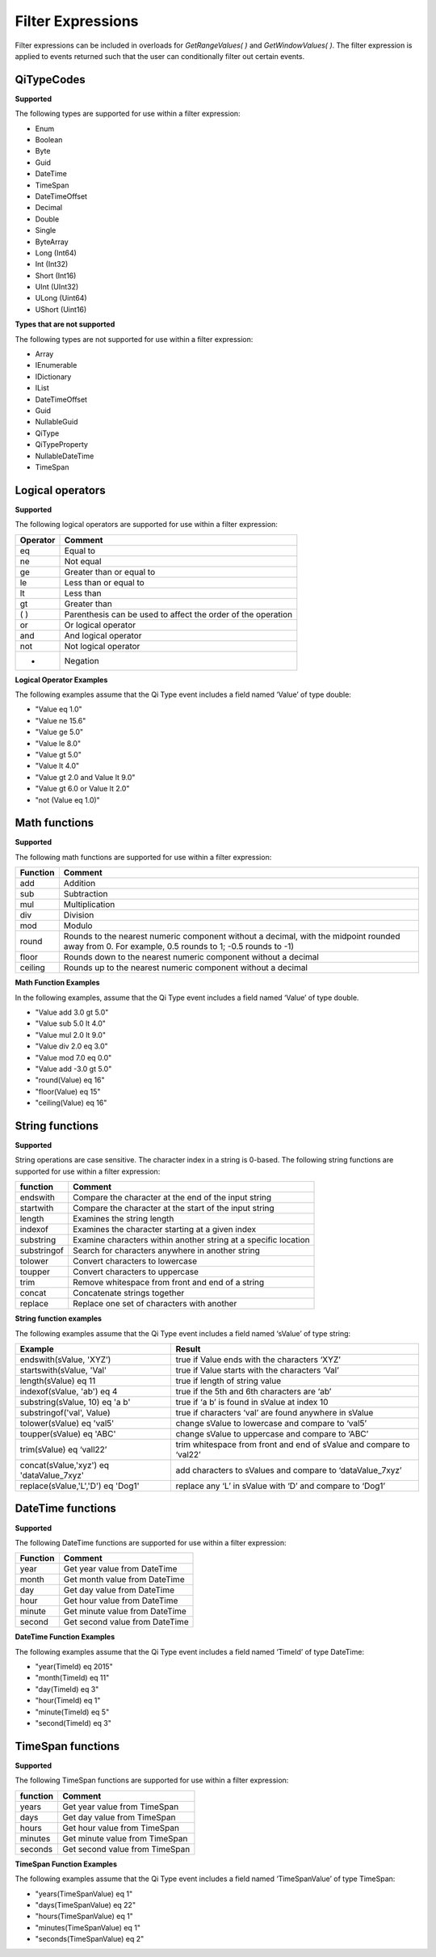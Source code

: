 Filter Expressions
==================

Filter expressions can be included in overloads for *GetRangeValues( )*
and *GetWindowValues( )*. The filter expression is applied to events
returned such that the user can conditionally filter out certain events.

QiTypeCodes
------------

**Supported**

The following types are supported for use within a filter expression:

-  Enum
-  Boolean
-  Byte
-  Guid
-  DateTime
-  TimeSpan
-  DateTimeOffset
-  Decimal
-  Double
-  Single
-  ByteArray
-  Long (Int64)
-  Int (Int32)
-  Short (Int16)
-  UInt (UInt32)
-  ULong (Uint64)
-  UShort (Uint16)

**Types that are not supported**

The following types are not supported for use within a filter
expression:

-  Array
-  IEnumerable
-  IDictionary
-  IList
-  DateTimeOffset
-  Guid
-  NullableGuid
-  QiType
-  QiTypeProperty
-  NullableDateTime
-  TimeSpan

Logical operators
------------

**Supported**

The following logical operators are supported for use within a filter
expression:

+------------+-----------------------------------------------------+
| Operator   | Comment                                             |
+============+=====================================================+
| eq         | Equal to                                            |
+------------+-----------------------------------------------------+
| ne         | Not equal                                           |
+------------+-----------------------------------------------------+
| ge         | Greater than or equal to                            |
+------------+-----------------------------------------------------+
| le         | Less than or equal to                               |
+------------+-----------------------------------------------------+
| lt         | Less than                                           |
+------------+-----------------------------------------------------+
| gt         | Greater than                                        |
+------------+-----------------------------------------------------+
| ( )        | Parenthesis can be used to affect the order of the  |
|            | operation                                           |
+------------+-----------------------------------------------------+
| or         | Or logical operator                                 |
+------------+-----------------------------------------------------+
| and        | And logical operator                                |
+------------+-----------------------------------------------------+
| not        | Not logical operator                                |
+------------+-----------------------------------------------------+
| -          | Negation                                            |
+------------+-----------------------------------------------------+

**Logical Operator Examples**

The following examples assume that the Qi Type event includes a field named ‘Value’ of type double: 

- "Value eq 1.0"
- "Value ne 15.6" 
- "Value ge 5.0" 
- "Value le 8.0" 
- "Value gt 5.0" 
- "Value lt 4.0" 
- "Value gt 2.0 and Value lt 9.0" 
- "Value gt 6.0 or Value lt 2.0" 
- "not (Value eq 1.0)"

Math functions
------------

**Supported**

The following math functions are supported for use within a filter
expression:

+-----------+-------------------------+
| Function  | Comment                 |
+===========+=========================+
| add       | Addition                |
+-----------+-------------------------+
| sub       | Subtraction             |
+-----------+-------------------------+
| mul       | Multiplication          |
+-----------+-------------------------+
| div       | Division                |
+-----------+-------------------------+
| mod       | Modulo                  |
+-----------+-------------------------+
| round     | Rounds to the nearest   |
|           | numeric component       |
|           | without a decimal, with |
|           | the midpoint rounded    |
|           | away from 0. For        |
|           | example, 0.5            |
|           | rounds to 1; -0.5 rounds| 
|           | to -1)                  |
+-----------+-------------------------+
| floor     | Rounds down to the      |
|           | nearest numeric         |
|           | component without a     | 
|           | decimal                 |
+-----------+-------------------------+
| ceiling   | Rounds up to the nearest|
|           | numeric component       |
|           | without a decimal       |
+-----------+-------------------------+

**Math Function Examples**

In the following examples, assume that the Qi Type event includes a field named ‘Value’ of type double. 

- "Value add 3.0 gt 5.0" 
- "Value sub 5.0 lt 4.0" 
- "Value mul 2.0 lt 9.0" 
- "Value div 2.0 eq 3.0" 
- "Value mod 7.0 eq 0.0" 
- "Value add -3.0 gt 5.0" 
- "round(Value) eq 16" 
- "floor(Value) eq 15" 
- "ceiling(Value) eq 16"

String functions
------------

**Supported**

String operations are case sensitive. The character index in a string is
0-based. The following string functions are supported for use within a
filter expression:

+---------------+-----------------------------------------------------------------+
| function      | Comment                                                         |
+===============+=================================================================+
| endswith      | Compare the character at the end of the input string            |
+---------------+-----------------------------------------------------------------+
| startwith     | Compare the character at the start of the input string          |
+---------------+-----------------------------------------------------------------+
| length        | Examines the string length                                      |
+---------------+-----------------------------------------------------------------+
| indexof       | Examines the character starting at a given index                |
+---------------+-----------------------------------------------------------------+
| substring     | Examine characters within another string at a specific location |
+---------------+-----------------------------------------------------------------+
| substringof   | Search for characters anywhere in another string                |
+---------------+-----------------------------------------------------------------+
| tolower       | Convert characters to lowercase                                 |
+---------------+-----------------------------------------------------------------+
| toupper       | Convert characters to uppercase                                 |
+---------------+-----------------------------------------------------------------+
| trim          | Remove whitespace from front and end of a string                |
+---------------+-----------------------------------------------------------------+
| concat        | Concatenate strings together                                    |
+---------------+-----------------------------------------------------------------+
| replace       | Replace one set of characters with another                      |
+---------------+-----------------------------------------------------------------+

**String function examples**

The following examples assume that the Qi Type event includes a field named
‘sValue’ of type string:

+-----------------------------------------+-----------------------------------------------------------------+
|Example                                  |Result                                                           |
+=========================================+=================================================================+
|endswith(sValue, 'XYZ’)                  |true if Value ends with the characters ‘XYZ’                     |
+-----------------------------------------+-----------------------------------------------------------------+
|startswith(sValue, 'Val'                 |true if Value starts with the characters ‘Val’                   |
+-----------------------------------------+-----------------------------------------------------------------+
|length(sValue) eq 11                     |true if length of string value                                   |
+-----------------------------------------+-----------------------------------------------------------------+
|indexof(sValue, 'ab') eq 4               |true if the 5th and 6th characters are ‘ab’                      |
+-----------------------------------------+-----------------------------------------------------------------+
|substring(sValue, 10) eq 'a b'           |true if ‘a b’ is found in sValue at index 10                     |
+-----------------------------------------+-----------------------------------------------------------------+
|substringof('val', Value)                |true if characters ‘val’ are found anywhere in sValue            |
+-----------------------------------------+-----------------------------------------------------------------+
|tolower(sValue) eq 'val5'                |change sValue to lowercase and compare to ‘val5’                 |
+-----------------------------------------+-----------------------------------------------------------------+
|toupper(sValue) eq 'ABC'                 |change sValue to uppercase and compare to ‘ABC’                  |
+-----------------------------------------+-----------------------------------------------------------------+
|trim(sValue) eq ‘vall22’                 |trim whitespace from front and end of sValue and compare to      |
|                                         |‘val22’                                                          |
+-----------------------------------------+-----------------------------------------------------------------+
|concat(sValue,'xyz') eq 'dataValue_7xyz' |add characters to sValues and compare to ‘dataValue_7xyz’        |
+-----------------------------------------+-----------------------------------------------------------------+
|replace(sValue,'L','D') eq 'Dog1'        |replace any ‘L’ in sValue with ‘D’ and compare to ‘Dog1’         |
+-----------------------------------------+-----------------------------------------------------------------+

DateTime functions
------------

**Supported**

The following DateTime functions are supported for use within a filter
expression:

+------------+----------------------------------+
| Function   | Comment                          |
+============+==================================+
| year       | Get year value from DateTime     |
+------------+----------------------------------+
| month      | Get month value from DateTime    |
+------------+----------------------------------+
| day        | Get day value from DateTime      |
+------------+----------------------------------+
| hour       | Get hour value from DateTime     |
+------------+----------------------------------+
| minute     | Get minute value from DateTime   |
+------------+----------------------------------+
| second     | Get second value from DateTime   |
+------------+----------------------------------+

**DateTime Function Examples**

The following examples assume that the Qi Type event includes a field named
‘TimeId’ of type DateTime:

-  "year(TimeId) eq 2015"
-  "month(TimeId) eq 11"
-  "day(TimeId) eq 3"
-  "hour(TimeId) eq 1"
-  "minute(TimeId) eq 5"
-  "second(TimeId) eq 3"

TimeSpan functions
------------

**Supported**

The following TimeSpan functions are supported for use within a filter
expression:

+------------+----------------------------------+
| function   | Comment                          |
+============+==================================+
| years      | Get year value from TimeSpan     |
+------------+----------------------------------+
| days       | Get day value from TimeSpan      |
+------------+----------------------------------+
| hours      | Get hour value from TimeSpan     |
+------------+----------------------------------+
| minutes    | Get minute value from TimeSpan   |
+------------+----------------------------------+
| seconds    | Get second value from TimeSpan   |
+------------+----------------------------------+

**TimeSpan Function Examples**

The following examples assume that the Qi Type event includes a field named
‘TimeSpanValue’ of type TimeSpan:

-  "years(TimeSpanValue) eq 1"
-  "days(TimeSpanValue) eq 22"
-  "hours(TimeSpanValue) eq 1"
-  "minutes(TimeSpanValue) eq 1"
-  "seconds(TimeSpanValue) eq 2"
